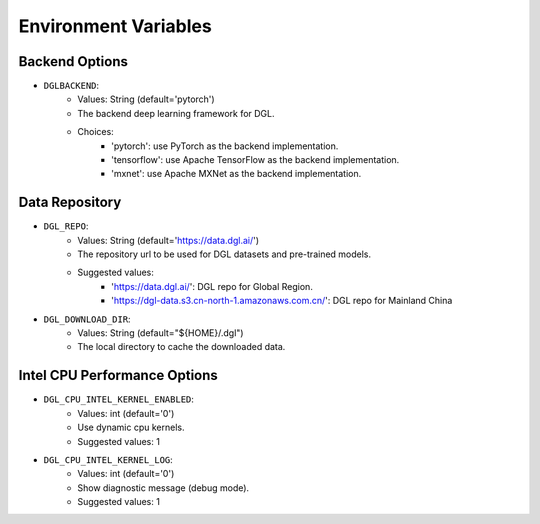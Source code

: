Environment Variables
=====================

Backend Options
---------------
* ``DGLBACKEND``:
    * Values: String (default='pytorch')
    * The backend deep learning framework for DGL.
    * Choices:
        * 'pytorch': use PyTorch as the backend implementation.        
        * 'tensorflow': use Apache TensorFlow as the backend implementation.
        * 'mxnet': use Apache MXNet as the backend implementation.

Data Repository
---------------
* ``DGL_REPO``:
    * Values: String (default='https://data.dgl.ai/')
    * The repository url to be used for DGL datasets and pre-trained models.
    * Suggested values:
        * 'https://data.dgl.ai/': DGL repo for Global Region.
        * 'https://dgl-data.s3.cn-north-1.amazonaws.com.cn/': DGL repo for Mainland China
* ``DGL_DOWNLOAD_DIR``:
    * Values: String (default="${HOME}/.dgl")
    * The local directory to cache the downloaded data.

Intel CPU Performance Options
---------------
* ``DGL_CPU_INTEL_KERNEL_ENABLED``:
    * Values: int (default='0')
    * Use dynamic cpu kernels.
    * Suggested values: 1

* ``DGL_CPU_INTEL_KERNEL_LOG``:
    * Values: int (default='0')
    * Show diagnostic message (debug mode).
    * Suggested values: 1
